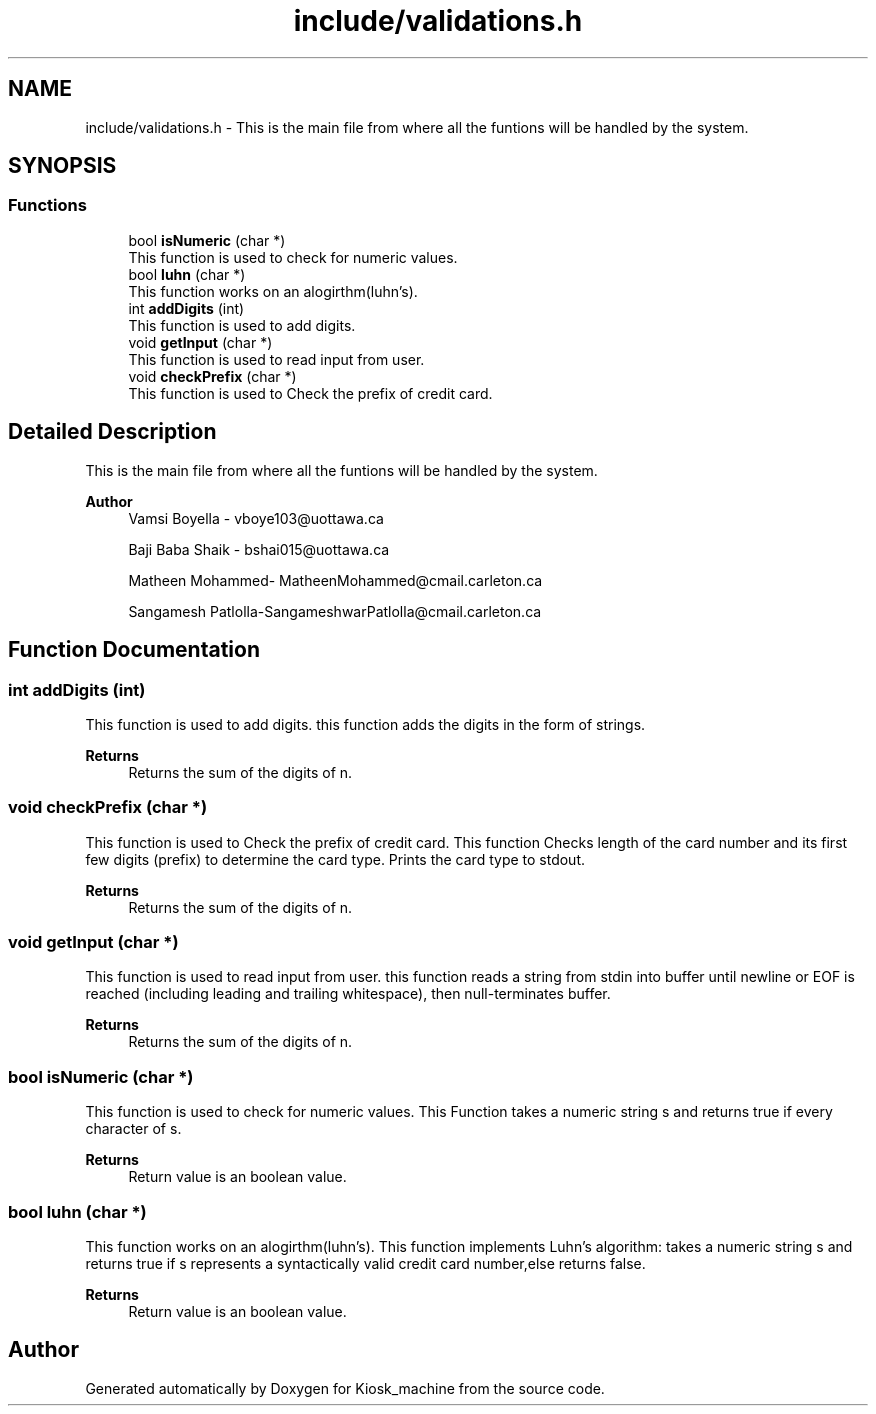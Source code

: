 .TH "include/validations.h" 3 "Tue Apr 21 2020" "Kiosk_machine" \" -*- nroff -*-
.ad l
.nh
.SH NAME
include/validations.h \- This is the main file from where all the funtions will be handled by the system\&.  

.SH SYNOPSIS
.br
.PP
.SS "Functions"

.in +1c
.ti -1c
.RI "bool \fBisNumeric\fP (char *)"
.br
.RI "This function is used to check for numeric values\&. "
.ti -1c
.RI "bool \fBluhn\fP (char *)"
.br
.RI "This function works on an alogirthm(luhn's)\&. "
.ti -1c
.RI "int \fBaddDigits\fP (int)"
.br
.RI "This function is used to add digits\&. "
.ti -1c
.RI "void \fBgetInput\fP (char *)"
.br
.RI "This function is used to read input from user\&. "
.ti -1c
.RI "void \fBcheckPrefix\fP (char *)"
.br
.RI "This function is used to Check the prefix of credit card\&. "
.in -1c
.SH "Detailed Description"
.PP 
This is the main file from where all the funtions will be handled by the system\&. 


.PP
\fBAuthor\fP
.RS 4
Vamsi Boyella - vboye103@uottawa.ca 
.PP
Baji Baba Shaik - bshai015@uottawa.ca 
.PP
Matheen Mohammed- MatheenMohammed@cmail.carleton.ca 
.PP
Sangamesh Patlolla-SangameshwarPatlolla@cmail.carleton.ca 
.RE
.PP

.SH "Function Documentation"
.PP 
.SS "int addDigits (int)"

.PP
This function is used to add digits\&. this function adds the digits in the form of strings\&.
.PP
\fBReturns\fP
.RS 4
Returns the sum of the digits of n\&. 
.RE
.PP

.SS "void checkPrefix (char *)"

.PP
This function is used to Check the prefix of credit card\&. This function Checks length of the card number and its first few digits (prefix) to determine the card type\&. Prints the card type to stdout\&.
.PP
\fBReturns\fP
.RS 4
Returns the sum of the digits of n\&. 
.RE
.PP

.SS "void getInput (char *)"

.PP
This function is used to read input from user\&. this function reads a string from stdin into buffer until newline or EOF is reached (including leading and trailing whitespace), then null-terminates buffer\&.
.PP
\fBReturns\fP
.RS 4
Returns the sum of the digits of n\&. 
.RE
.PP

.SS "bool isNumeric (char *)"

.PP
This function is used to check for numeric values\&. This Function takes a numeric string s and returns true if every character of s\&.
.PP
\fBReturns\fP
.RS 4
Return value is an boolean value\&. 
.RE
.PP

.SS "bool luhn (char *)"

.PP
This function works on an alogirthm(luhn's)\&. This function implements Luhn's algorithm: takes a numeric string s and returns true if s represents a syntactically valid credit card number,else returns false\&.
.PP
\fBReturns\fP
.RS 4
Return value is an boolean value\&. 
.RE
.PP

.SH "Author"
.PP 
Generated automatically by Doxygen for Kiosk_machine from the source code\&.
